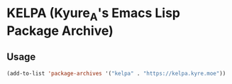 * KELPA (Kyure_A's Emacs Lisp Package Archive)

** Usage
#+begin_src emacs-lisp
  (add-to-list 'package-archives '("kelpa" . "https://kelpa.kyre.moe"))
#+end_src
